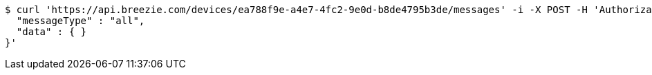 [source,bash]
----
$ curl 'https://api.breezie.com/devices/ea788f9e-a4e7-4fc2-9e0d-b8de4795b3de/messages' -i -X POST -H 'Authorization: Bearer: 0b79bab50daca910b000d4f1a2b675d604257e42' -H 'Content-Type: application/json;charset=UTF-8' -d '{
  "messageType" : "all",
  "data" : { }
}'
----